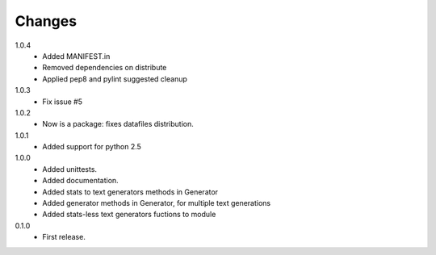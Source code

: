 Changes
=======

1.0.4
   * Added MANIFEST.in
   * Removed dependencies on distribute
   * Applied pep8 and pylint suggested cleanup
1.0.3
   * Fix issue #5
1.0.2
   * Now is a package: fixes datafiles distribution.
1.0.1
   * Added support for python 2.5
1.0.0
   * Added unittests.
   * Added documentation.
   * Added stats to text generators methods in Generator
   * Added generator methods in Generator, for multiple text generations
   * Added stats-less text generators fuctions to module
    
0.1.0
   * First release.
